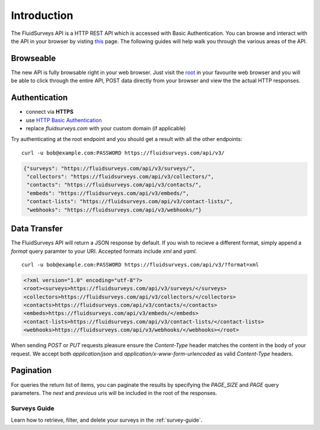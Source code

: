 Introduction
============

The FluidSurveys API is a HTTP REST API which is accessed with Basic Authentication.
You can browse and interact with the API in your browser by visting `this
<https://www.fluidsurveys.com/api/v3/>`_ page.  The following guides will help walk you through the various areas of the API.

Browseable
----------

The new API is fully browsable right in your web browser.  Just visit the `root <https://fluidsurveys.com/api/v3/>`_ in your favourite web browser and you will be able
to click through the entire API, POST data directly from your browser and view the the actual
HTTP responses.

Authentication
--------------

* connect via **HTTPS**
* use `HTTP Basic Authentication <http://en.wikipedia.org/wiki/Basic_access_authentication>`_
* replace `fluidsurveys.com` with your custom domain (if applicable)


Try authenticating at the root endpoint and you should get a result with all the other endpoints::

    curl -u bob@example.com:PASSWORD https://fluidsurveys.com/api/v3/

.. code-block:: json

    {"surveys": "https://fluidsurveys.com/api/v3/surveys/",
     "collectors": "https://fluidsurveys.com/api/v3/collectors/", 
     "contacts": "https://fluidsurveys.com/api/v3/contacts/", 
     "embeds": "https://fluidsurveys.com/api/v3/embeds/", 
     "contact-lists": "https://fluidsurveys.com/api/v3/contact-lists/", 
     "webhooks": "https://fluidsurveys.com/api/v3/webhooks/"}

Data Transfer
-------------

The FluidSurveys API will return a JSON response by default.  If you wish to recieve
a different format, simply append a `format` query paramter to your URI.  Accepted formats include `xml` and `yaml`.

::

   curl -u bob@example.com:PASSWORD https://fluidsurveys.com/api/v3/?format=xml

.. code-block:: xml

    <?xml version="1.0" encoding="utf-8"?>
    <root><surveys>https://fluidsurveys.com/api/v3/surveys/</surveys>
    <collectors>https://fluidsurveys.com/api/v3/collectors/</collectors>
    <contacts>https://fluidsurveys.com/api/v3/contacts/</contacts>
    <embeds>https://fluidsurveys.com/api/v3/embeds/</embeds>
    <contact-lists>https://fluidsurveys.com/api/v3/contact-lists/</contact-lists>
    <webhooks>https://fluidsurveys.com/api/v3/webhooks/</webhooks></root>

When sending `POST` or `PUT` requests pleasure ensure the `Content-Type` header matches
the content in the body of your request.  We accept both `application/json` and `application/x-www-form-urlencoded` as valid `Content-Type` headers.

Pagination
----------

For queries the return list of items, you can paginate the results by specifying the `PAGE_SIZE` and `PAGE` query parameters.  The `next` and `previous` uris will be included in the root of the responses.

Surveys Guide
^^^^^^^^^^^^^

Learn how to retrieve, filter, and delete your surveys in the :ref:`survey-guide`.
